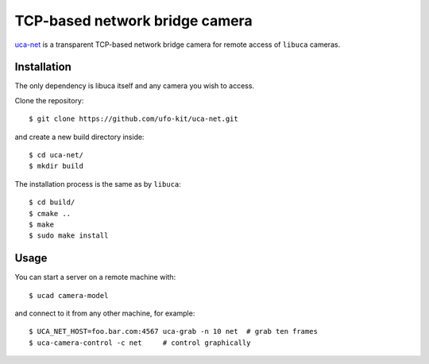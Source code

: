 TCP-based network bridge camera
===============================

`uca-net`_ is a transparent TCP-based network bridge camera for remote access of ``libuca``
cameras.

.. _uca-net: https://github.com/ufo-kit/uca-net


Installation
------------

The only dependency is libuca itself and any camera you wish to access.

Clone the repository::

    $ git clone https://github.com/ufo-kit/uca-net.git

and create a new build directory inside::

    $ cd uca-net/
    $ mkdir build

The installation process is the same as by ``libuca``::

    $ cd build/
    $ cmake ..
    $ make
    $ sudo make install


Usage
-----

You can start a server on a remote machine with::

    $ ucad camera-model

and connect to it from any other machine, for example::

    $ UCA_NET_HOST=foo.bar.com:4567 uca-grab -n 10 net  # grab ten frames
    $ uca-camera-control -c net     # control graphically

